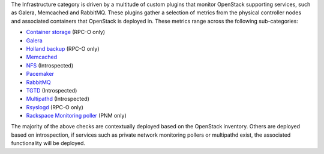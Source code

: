 The Infrastructure category is driven by a multitude of custom plugins
that monitor OpenStack supporting services, such as Galera, Memcached
and RabbitMQ. These plugins gather a selection of metrics from the
physical controller nodes and associated containers that OpenStack is
deployed in. These metrics range across the following sub-categories:

- `Container storage <infrastructure.html#container-storage-check>`_ (RPC-O only)
- `Galera <infrastructure.html#galera-check>`_
- `Holland backup <infrastructure.html#holland-local-check>`_ (RPC-O only)
- `Memcached <infrastructure.html#memcached-status>`_
- `NFS <infrastructure.html#nfs-check>`_ (Introspected)
- `Pacemaker <infrastructure.html#pacemaker-check>`_
- `RabbitMQ <infrastructure.html#rabbitmq-status>`_
- `TGTD <infrastructure.html#tgtd-process-check>`_ (Introspected)
- `Multipathd <infrastructure.html#multipathd-process-check>`_ (Introspected)
- `Rsyslogd <infrastructure.html#rsyslogd-process-check>`_ (RPC-O only)
- `Rackspace Monitoring poller <infrastructure.html#maas-poller-fd-count>`_ (PNM only)

The majority of the above checks are contextually deployed based on the
OpenStack inventory. Others are deployed based on introspection, if
services such as private network monitoring pollers or multipathd exist,
the associated functionality will be deployed.
